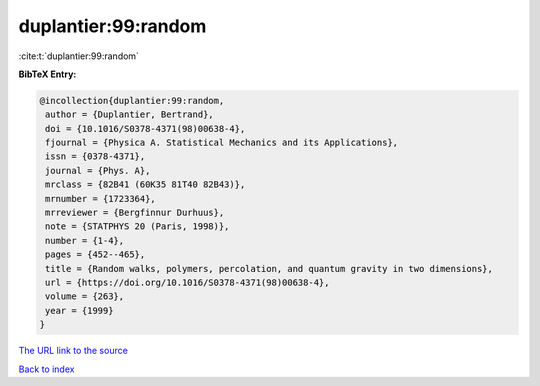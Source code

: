 duplantier:99:random
====================

:cite:t:`duplantier:99:random`

**BibTeX Entry:**

.. code-block:: bibtex

   @incollection{duplantier:99:random,
    author = {Duplantier, Bertrand},
    doi = {10.1016/S0378-4371(98)00638-4},
    fjournal = {Physica A. Statistical Mechanics and its Applications},
    issn = {0378-4371},
    journal = {Phys. A},
    mrclass = {82B41 (60K35 81T40 82B43)},
    mrnumber = {1723364},
    mrreviewer = {Bergfinnur Durhuus},
    note = {STATPHYS 20 (Paris, 1998)},
    number = {1-4},
    pages = {452--465},
    title = {Random walks, polymers, percolation, and quantum gravity in two dimensions},
    url = {https://doi.org/10.1016/S0378-4371(98)00638-4},
    volume = {263},
    year = {1999}
   }
`The URL link to the source <ttps://doi.org/10.1016/S0378-4371(98)00638-4}>`_


`Back to index <../By-Cite-Keys.html>`_
